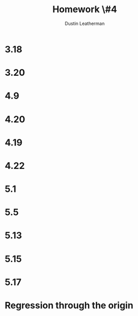 #+TITLE:     Homework \#4
#+AUTHOR:    Dustin Leatherman

* 3.18
* 3.20
* 4.9
* 4.20
* 4.19
* 4.22
* 5.1
* 5.5
* 5.13
* 5.15
* 5.17
* Regression through the origin
